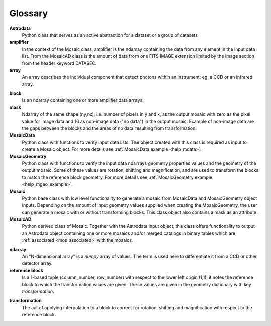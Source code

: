 .. _mos_glossary:

Glossary
--------

**Astrodata**
  Python class that serves as an active abstraction for a dataset or a group of 
  datasets

**amplifier**
  In the context of the Mosaic class, amplifier is the ndarray containing the 
  data from any element in the input data list. From the MosaicAD class is the 
  amount of data from one FITS IMAGE extension limited by the image section 
  from the header keyword DATASEC.

**array**
  An array describes the individual component that detect photons within an 
  instrument; eg, a CCD or an infrared array.

.. _block_def:

**block**
  Is an ndarray containing one or more amplifier data arrays.

**mask**
  Ndarray of the same shape (ny,nx); i.e. number of pixels in y and x, as the 
  output mosaic with zero as the pixel value for image data and 16 as 
  non-image data ("no data") in the output mosaic. Example of non-image data 
  are the gaps between the blocks and the areas of no data resulting from 
  transformation.

**MosaicData**
  Python class with functions to verify input data lists. The object created 
  with this class is required as input to create a Mosaic object. For more 
  details see :ref:`MosaicData example <help_mdata>`.

**MosaicGeometry**
  Python class with functions to verify the input data ndarrays geometry 
  properties values and the geometry of the output mosaic. Some of these 
  values are rotation, shifting and magnification, and are used to transform 
  the blocks to match the reference block geometry. For more details see 
  :ref:`MosaicGeometry example <help_mgeo_example>`.  

**Mosaic**
  Python base class with low level functionality to generate a mosaic from 
  MosaicData and MosaicGeometry object inputs. Depending on the amount of 
  input geometry values supplied when creating the MosaicGeometry, the user 
  can generate a mosaic with or without transforming blocks. This class object 
  also contains a mask as an attribute.

**MosaicAD**
  Python derived class of Mosaic. Together with the Astrodata input object, 
  this class offers functionality to output an Astrodata object containing 
  one or more mosaics and/or merged catalogs in binary tables which are 
  :ref:`associated <mos_associated>` with the mosaics.

.. _why_ndarray:

**ndarray**
  An "N-dimensional array" is a `numpy` array of values. The term is used here 
  to differentiate it from a CCD or other detector array.

**reference block**
  Is a 1-based tuple (column_number, row_number) with respect to the lower 
  left origin (1,1), it notes the reference block to which the transformation 
  values are given. These values are given in the geometry dictionary with key 
  *transformation*.

.. _mos_transf:

**transformation**
  The act of applying interpolation to a block to correct for rotation, shifting 
  and magnification with respect to the reference block.
